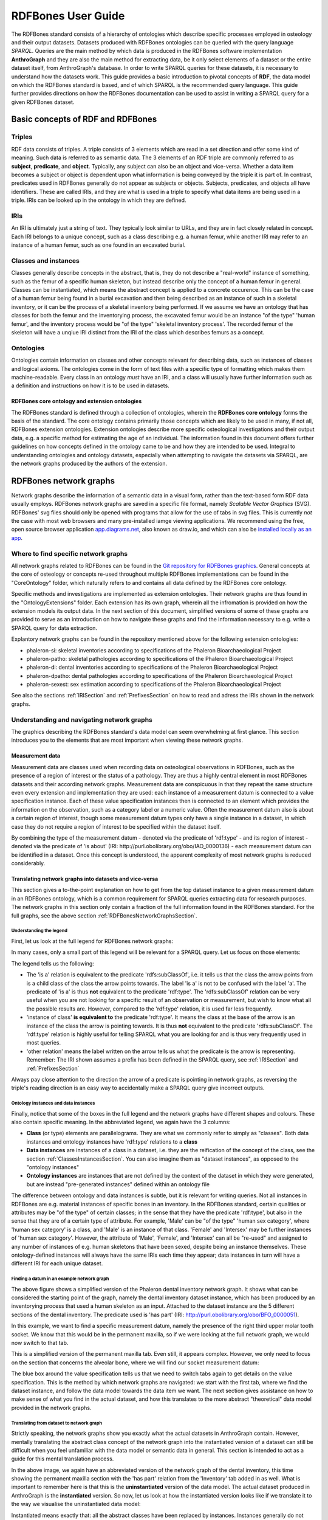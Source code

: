 ====================
RDFBones User Guide
====================

The RDFBones standard consists of a hierarchy of ontologies which describe specific processes employed in osteology and their output datasets. Datasets produced with RDFBones ontologies can be queried with the query language *SPARQL*. Queries are the main method by which data is produced in the RDFBones software implementation **AnthroGraph** and they are also the main method for extracting data, be it only select elements of a dataset or the entire dataset itself, from AnthroGraph's database. In order to write SPARQL queries for these datasets, it is necessary to understand how the datasets work. This guide provides a basic introduction to pivotal concepts of **RDF**, the data model on which the RDFBones standard is based, and of which SPARQL is the recommended query language. This guide further provides directions on how the RDFBones documentation can be used to assist in writing a SPARQL query for a given RDFBones dataset.


-----------------------------------
Basic concepts of RDF and RDFBones
-----------------------------------


++++++++
Triples
++++++++

RDF data consists of triples. A triple consists of 3 elements which are read in a set direction and offer some kind of meaning. Such data is referred to as semantic data. The 3 elements of an RDF triple are commonly referred to as **subject**, **predicate**, and **object**. Typically, any subject can also be an object and vice-versa. Whether a data item becomes a subject or object is dependent upon what information is being conveyed by the triple it is part of. In contrast, predicates used in RDFBones generally do not appear as subjects or objects. Subjects, predicates, and objects all have identifiers. These are called IRIs, and they are what is used in a triple to specify what data items are being used in a triple. IRIs can be looked up in the ontology in which they are defined.


.. _IRISection:
++++++
IRIs
++++++

An IRI is ultimately just a string of text. They typically look similar to URLs, and they are in fact closely related in concept. Each IRI belongs to a unique concept, such as a class describing e.g. a human femur, while another IRI may refer to an instance of a human femur, such as one found in an excavated burial.

.. _ClassesInstancesSection:
++++++++++++++++++++++
Classes and instances
++++++++++++++++++++++

Classes generally describe concepts in the abstract, that is, they do not describe a "real-world" instance of something, such as the femur of a specific human skeleton, but instead describe only the concept of a human femur in general. Classes can be instantiated, which means the abstract concept is applied to a concrete occurence. This can be the case of a human femur being found in a burial excavation and then being described as an instance of such in a skeletal inventory, or it can be the process of a skeletal inventory being performed. If we assume we have an ontology that has classes for both the femur and the inventorying process, the excavated femur would be an instance "of the type" 'human femur', and the inventory process would be "of the type" 'skeletal inventory process'. The recorded femur of the skeleton will have a unqiue IRI distinct from the IRI of the class which describes femurs as a concept.


+++++++++++
Ontologies
+++++++++++

Ontologies contain information on classes and other concepts relevant for describing data, such as instances of classes and logical axioms. The ontologies come in the form of text files with a specific type of formatting which makes them machine-readable. Every class in an ontology *must* have an IRI, and a class will usually have further information such as a definition and instructions on how it is to be used in datasets.


................................................
RDFBones core ontology and extension ontologies
................................................

The RDFBones standard is defined through a collection of ontologies, wherein the **RDFBones core ontology** forms the basis of the standard. The core ontology contains primarily those concepts which are likely to be used in many, if not all, RDFBones extension ontologies. Extension ontologies describe more specific osteological investigations and their output data, e.g. a specific method for estimating the age of an individual. The information found in this document offers further guidelines on how concepts defined in the ontology came to be and how they are intended to be used.
Integral to understanding ontologies and ontology datasets, especially when attempting to navigate the datasets via SPARQL, are the network graphs produced by the authors of the extension.

.. _RDFBonesNetworkGraphsSection:
-------------------------
RDFBones network graphs
-------------------------

Network graphs describe the information of a semantic data in a visual form, rather than the text-based form RDF data usually employs. RDFBones network graphs are saved in a specific file format, namely *Scalable Vector Graphics* (SVG). RDFBones' svg files should only be opened with programs that allow for the use of tabs in svg files. This is currently *not* the case with most web browsers and many pre-installed iamge viewing applications. We recommend using the free, open source browser application `app.diagrams.net <https://app.diagrams.net/>`_, also known as draw.io, and which can also be `installed locally as an app <https://www.drawio.com/>`_.


+++++++++++++++++++++++++++++++++++++++
Where to find specific network graphs
+++++++++++++++++++++++++++++++++++++++

All network graphs related to RDFBones can be found in the `Git repository for RDFBones graphics <https://github.com/RDFBones/RDFBonesGraphics/tree/main/NetworkGraphics/>`_. General concepts at the core of osteology or concepts re-used throughout multiple RDFBones implementations can be found in the "CoreOntology" folder, which naturally refers to and contains all data defined by the RDFBones core ontology.

Specific methods and investigations are implemented as extension ontologies. Their network graphs are thus found in the "OntologyExtensions" folder. Each extension has its own graph, wherein all the infromation is provided on how the extension models its output data. In the next section of this document, simplified versions of some of these graphs are provided to serve as an introduction on how to navigate these graphs and find the information necessary to e.g. write a SPARQL query for data extraction.

Explantory network graphs can be found in the repository mentioned above for the following extension ontologies:

* phaleron-si: skeletal inventories according to specifications of the Phaleron Bioarchaeological Project
* phaleron-patho: skeletal pathologies according to specifications of the Phaleron Bioarchaeological Project
* phaleron-di: dental inventories according to specifications of the Phaleron Bioarchaeological Project
* phaleron-dpatho: dental pathologies according to specifications of the Phaleron Bioarchaeological Project
* phaleron-sexest: sex estimation according to specifications of the Phaleron Bioarchaeological Project

See also the sections :ref:`IRISection` and :ref:`PrefixesSection` on how to read and adress the IRIs shown in the network graphs.


++++++++++++++++++++++++++++++++++++++++++++
Understanding and navigating network graphs
++++++++++++++++++++++++++++++++++++++++++++

The graphics describing the RDFBones standard's data model can seem overwhelming at first glance. This section introduces you to the elements that are most important when viewing these network graphs.


.............................................................
Measurement data
.............................................................

Measurement data are classes used when recording data on osteological observations in RDFBones, such as the presence of a region of interest or the status of a pathology. They are thus a highly central element in most RDFBones datasets and their according network graphs. Measurement data are conspicuous in that they repeat the same structure even every extension and implementation they are used: each instance of a measurement datum is connected to a value specification instance. Each of these value specification instances then is connected to an element which provides the information on the observation, such as a category label or a numeric value. Often the measurement datum also is about a certain region of interest, though some measurement datum types only have a single instance in a dataset, in which case they do not require a region of interest to be specified within the dataset itself.

By combining the type of the measurement datum - denoted via the predicate of 'rdf:type' - and its region of interest - denoted via the predicate of 'is about' (IRI: http://purl.obolibrary.org/obo/IAO_0000136) - each measurement datum can be identified in a dataset. Once this concept is understood, the apparent complexity of most network graphs is reduced considerably.


.........................................................
Translating network graphs into datasets and vice-versa
.........................................................

This section gives a to-the-point explanation on how to get from the top dataset instance to a given measurement datum in an RDFBones ontology, which is a common requirement for SPARQL queries extracting data for research purposes. The network graphs in this section only contain a fraction of the full information found in the RDFBones standard. For the full graphs, see the above section :ref:`RDFBonesNetworkGraphsSection`.

~~~~~~~~~~~~~~~~~~~~~~~~~
Understanding the legend
~~~~~~~~~~~~~~~~~~~~~~~~~

First, let us look at the full legend for RDFBones network graphs:

.. image:: gfx/NetworkGraphLegend-Legend.png

In many cases, only a small part of this legend will be relevant for a SPARQL query. Let us focus on those elements:

.. image:: gfx/legend_short.png
   :scale: 50 %
   
The legend tells us the following:

* The 'is a' relation is equivalent to the predicate 'rdfs:subClassOf', i.e. it tells us that the class the arrow points from is a child class of the class the arrow points towards. The label 'is a' is not to be confused with the label 'a'. The predicate of 'is a' is thus **not** equivalent to the predicate 'rdf:type'. The 'rdfs:subClassOf' relation can be very useful when you are not looking for a specific result of an observation or measurement, but wish to know what all the possible results are. However, compared to the 'rdf:type' relation, it is used far less frequently.
* 'instance of class' **is equivalent to** the predicate 'rdf:type'. It means the class at the base of the arrow is an instance of the class the arrow is pointing towards. It is thus **not** equivalent to the predicate 'rdfs:subClassOf'. The 'rdf:type' relation is highly useful for telling SPARQL what you are looking for and is thus very frequently used in most queries.
* 'other relation' means the label written on the arrow tells us what the predicate is the arrow is representing. Remember: The IRI shown assumes a prefix has been defined in the SPARQL query, see :ref:`IRISection` and :ref:`PrefixesSection`

Always pay close attention to the direction the arrow of a predicate is pointing in network graphs, as reversing the triple's reading direction is an easy way to accidentally make a SPARQL query give incorrect outputs.

~~~~~~~~~~~~~~~~~~~~~~~~~~~~~~~~~~~~~~
Ontology instances and data instances
~~~~~~~~~~~~~~~~~~~~~~~~~~~~~~~~~~~~~~

Finally, notice that some of the boxes in the full legend and the network graphs have different shapes and colours. These also contain specific meaning. In the abbreviated legend, we again have the 3 columns:

* **Class** (or type) elements are parallelograms. They are what we commonly refer to simply as "classes". Both data instances and ontology instances have 'rdf:type' relations to a **class**
* **Data instances** are instances of a class in a dataset, i.e. they are the reification of the concept of the class, see the section :ref:`ClassesInstancesSection`. You can also imagine them as "dataset instances", as opposed to the "ontology instances"
* **Ontology instances** are instances that are not defined by the context of the dataset in which they were generated, but are instead "pre-generated instances" defined within an ontology file

The difference between ontology and data instances is subtle, but it is relevant for writing queries. Not all instances in RDFBones are e.g. material instances of specific bones in an inventory. In the RDFBones standard, certain qualities or attributes may be "of the type" of certain classes; in the sense that they have the predicate 'rdf:type', but also in the sense that they are of a certain type of attribute. For example, 'Male' can be "of the type" 'human sex category', where 'human sex category' is a class, and 'Male' is an instance of that class. 'Female' and 'Intersex' may be further instances of 'human sex category'. However, the attribute of 'Male', 'Female', and 'Intersex' can all be "re-used" and assigned to any number of instances of e.g. human skeletons that have been sexed, despite being an instance themselves. These ontology-defined instances will always have the same IRIs each time they appear; data instances in turn will have a different IRI for each unique dataset.

~~~~~~~~~~~~~~~~~~~~~~~~~~~~~~~~~~~~~~~~~~~~~
Finding a datum in an example network graph
~~~~~~~~~~~~~~~~~~~~~~~~~~~~~~~~~~~~~~~~~~~~~

.. image:: gfx/dentalinv_inventory.png
   :scale: 50 %

The above figure shows a simplified version of the Phaleron dental inventory network graph. It shows what can be considered the starting point of the graph, namely the dental inventory dataset instance, which has been produced by an inventorying process that used a human skeleton as an input. Attached to the dataset instance are the 5 different sections of the dental inventory. The predicate used is 'has part' (IRI: http://purl.obolibrary.org/obo/BFO_0000051).

In this example, we want to find a specific measurement datum, namely the presence of the right third upper molar tooth socket. We know that this would be in the permanent maxilla, so if we were looking at the full network graph, we would now switch to that tab.

.. image:: gfx/dentalinv_perm_max.png
   :scale: 25 %

This is a simplified version of the permanent maxilla tab. Even still, it appears complex. However, we only need to focus on the section that concerns the alveolar bone, where we will find our socket measurement datum:

.. image:: gfx/dentalinv_alveolar.png
   :scale: 30 %
   
The blue box around the value specification tells us that we need to switch tabs again to get details on the value specification. This is the method by which network graphs are navigated: we start with the first tab, where we find the dataset instance, and follow the data model towards the data item we want. The next section gives assistance on how to make sense of what you find in the actual dataset, and how this translates to the more abstract "theoretical" data model provided in the network graphs.


~~~~~~~~~~~~~~~~~~~~~~~~~~~~~~~~~~~~~~~~~~~
Translating from dataset to network graph
~~~~~~~~~~~~~~~~~~~~~~~~~~~~~~~~~~~~~~~~~~~

Strictly speaking, the network graphs show you exactly what the actual datasets in AnthroGraph contain. However, mentally translating the abstract class concept of the network graph into the instantiated version of a dataset can still be difficult when you feel unfamiliar with the data model or semantic data in general. This section is intended to act as a guide for this mental translation process.

.. image:: gfx/dentalinv_alv_short.png
   :scale: 50 %

In the above image, we again have an abbreviated version of the network graph of the dental inventory, this time showing the permanent maxilla section with the 'has part' relation from the 'Inventory' tab added in as well. What is important to remember here is that this is the **uninstantiated** version of the data model. The actual dataset produced in AnthroGraph is the **instantiated** version. So now, let us look at how the instantiated version looks like if we translate it to the way we visualise the uninstantiated data model:

.. image:: gfx/meas_datum_full.png
   :scale: 35 %

Instantiated means exactly that: all the abstract classes have been replaced by instances. Instances generally do not have labels, and they have a very long IRI. IRI of instances in RDFBones are generally concatenations of  randomly generated numbers and strings that in some way relate to the measurement datum, such as its region of interest; the IRIs are long and random in order to ensure that even if e.g. you have a database with 1,000,000 femurs, each femur instance will still have its own distinct identifier.

Note that each instance has a 'rdf:type' relation to the class it is instantiating. This is what translates the model of the network graph to the model of the dataset, this is what the process of instantiating entails. Accordingly, the 'rdf:type' relation is vital when mentally translating the network graph into a SPARQL query.


~~~~~~~~~~~~~~~~~~~~~~~~~~~~~~~~~~~
Using Ontodia to navigate datasets
~~~~~~~~~~~~~~~~~~~~~~~~~~~~~~~~~~~

Ontodia is a visualiser for semantic data built into AnthroGraph. Though awkward to become acquainted with, Ontodia is ultimately a very useful tool for getting to know datasets and for bugfixing when writing SPARQL queries.

Let us re-build the example dataset we made in the previous section using Intodia. Ontodia can be opened by clicking on the "graph" icon in the top right of the screen when you have opened any kind if inventory. Note that Ontodia always looks for labels, and when a data item does not have a label, it will simply repurpose a truncated version of the IRI of that item as a label. This means that often the lists provided in Ontodia's search function appears to provide redundant or bogus items.

.. image:: gfx/ontodia_search.png
   :scale: 100 %

In the case above, we are attempting to open our measurement datum instance of the right third upper molar tooth socket. This socket has arbitrarily received the identification number *317364* in the **Foundational Model of Anatomy** ontology, and so this number has been built into the IRI generated for this instance. Though we lack a true label for our instance, we can use this identifier to nonetheless search for our socket's measurement datum.

*(Note: our documentation currently has a major blind spot here: a select number of regions of interest are borderline unidentifiable for anyone unfamiliar with the ontology files. This is a work in progress. For the moment, please contact us if you bcome stuck on such "hidden" regions of interest)*

We can follow the same path via Ontodia as we would in the network graph by simply clicking on the relevant predicates and selecting the corresponding object, keeping in mind that we are dealing with instances of classes, not the classes themselves.

.. image:: gfx/ontodia_meas_full.png
   :scale: 100 %

Using Ontodia, we can repoduce the graph seen in the previous section. Herein lies the utility of Ontodia: quickly browse datasets with an intuitive, visualised way. In addition, you can inspect any element by clicking on it, and even copy the full IRI. The extremely long IRIs of the instances you saw in the previous section's image were in fact extracted from Ontodia this way.

---------------------------------------
Introduction to writing SPARQL queries
---------------------------------------

SPARQL queries are written by referencing the data model as it is found in the dataset. In order to know what the data model looks like, it is necessary to either browse the dataset with SPARQL directly, or to look at the corresponding network graph describing the data model. Every RDFBones extension ontology has its own network graph describing the data model of the data produced by extension in question.


.. _PrefixesSection:
++++++++++
Prefixes
++++++++++

Prefixes are defined at the top of a SPARQL query and allow for the use of abbreviations in the query. SPARQL queries do not require prefixes to function, but they are generally recommended, as they greatly reduce visual clutter and simplify the act of writing a query. The abbreviations used in a prefix are arbitrary and are only valid for the query in which they are written, though it is recommended to keep consistency where possible to avoid unnecessary confusion.

Prefixes work in the following way: In a SPARQL query, an IRI must be adressed by being surrounded by the less-than and greater-than sign tags, e.g. 'has part' is employed by writing **<http://purl.obolibrary.org/obo/BFO_0000051>**. By using the prefix **PREFIX obo: <http://purl.obolibrary.org/obo/>**, 'has part' can be written as **obo:BFO_0000051**. Note that some IRIs end with a hash symbol (#) instead of the more typical forward slash.

The following list is non-exhaustive but does contain those prefixes most commonly used in RDFBones-related queries:

* Basic RDF prefixes:

	* PREFIX rdf: <http://www.w3.org/1999/02/22-rdf-syntax-ns#>
	* PREFIX rdfs: <http://www.w3.org/2000/01/rdf-schema#>
	* PREFIX owl: <http://www.w3.org/2002/07/owl#>
	
* Basic RDFBones prefixes:

	* PREFIX core: <http://w3id.org/rdfbones/core#>
	* PREFIX obo: <http://purl.obolibrary.org/obo/>
	* PREFIX vivo: <http://vivoweb.org/ontology/core#>
	* PREFIX cidoc:<http://www.cidoc-crm.org/cidoc-crm/>

* RDFBones extension ontology prefixes:

	* PREFIX standards-si: <http://w3id.org/rdfbones/ext/standards-si/>
	* PREFIX phaleron-si: <http://w3id.org/rdfbones/ext/phaleron-si/>
	* PREFIX phaleron-di: <http://w3id.org/rdfbones/ext/phaleron-di/>
	* PREFIX phaleron-dpatho: <http://w3id.org/rdfbones/ext/phaleron-dpatho/>
	* PREFIX standards-patho: <http://w3id.org/rdfbones/ext/standards-patho/>
	* PREFIX phaleron-patho: <http://w3id.org/rdfbones/ext/phaleron-patho/>
	* PREFIX phaleron-se: <http://w3id.org/rdfbones/ext/phaleron-se/>
	* PREFIX phaleron-ae: <http://w3id.org/rdfbones/ext/phaleron-ae/>
